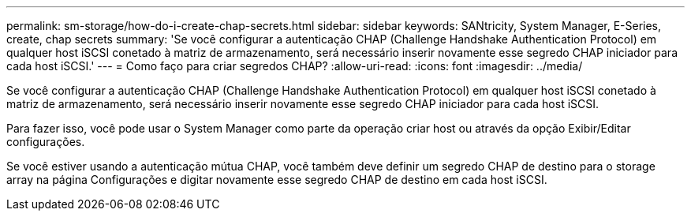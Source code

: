 ---
permalink: sm-storage/how-do-i-create-chap-secrets.html 
sidebar: sidebar 
keywords: SANtricity, System Manager, E-Series, create, chap secrets 
summary: 'Se você configurar a autenticação CHAP (Challenge Handshake Authentication Protocol) em qualquer host iSCSI conetado à matriz de armazenamento, será necessário inserir novamente esse segredo CHAP iniciador para cada host iSCSI.' 
---
= Como faço para criar segredos CHAP?
:allow-uri-read: 
:icons: font
:imagesdir: ../media/


[role="lead"]
Se você configurar a autenticação CHAP (Challenge Handshake Authentication Protocol) em qualquer host iSCSI conetado à matriz de armazenamento, será necessário inserir novamente esse segredo CHAP iniciador para cada host iSCSI.

Para fazer isso, você pode usar o System Manager como parte da operação criar host ou através da opção Exibir/Editar configurações.

Se você estiver usando a autenticação mútua CHAP, você também deve definir um segredo CHAP de destino para o storage array na página Configurações e digitar novamente esse segredo CHAP de destino em cada host iSCSI.
